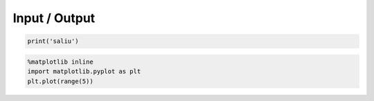 
Input / Output
==============

.. code:: python

    print('saliu')
.. code:: python

    %matplotlib inline
    import matplotlib.pyplot as plt
    plt.plot(range(5))
